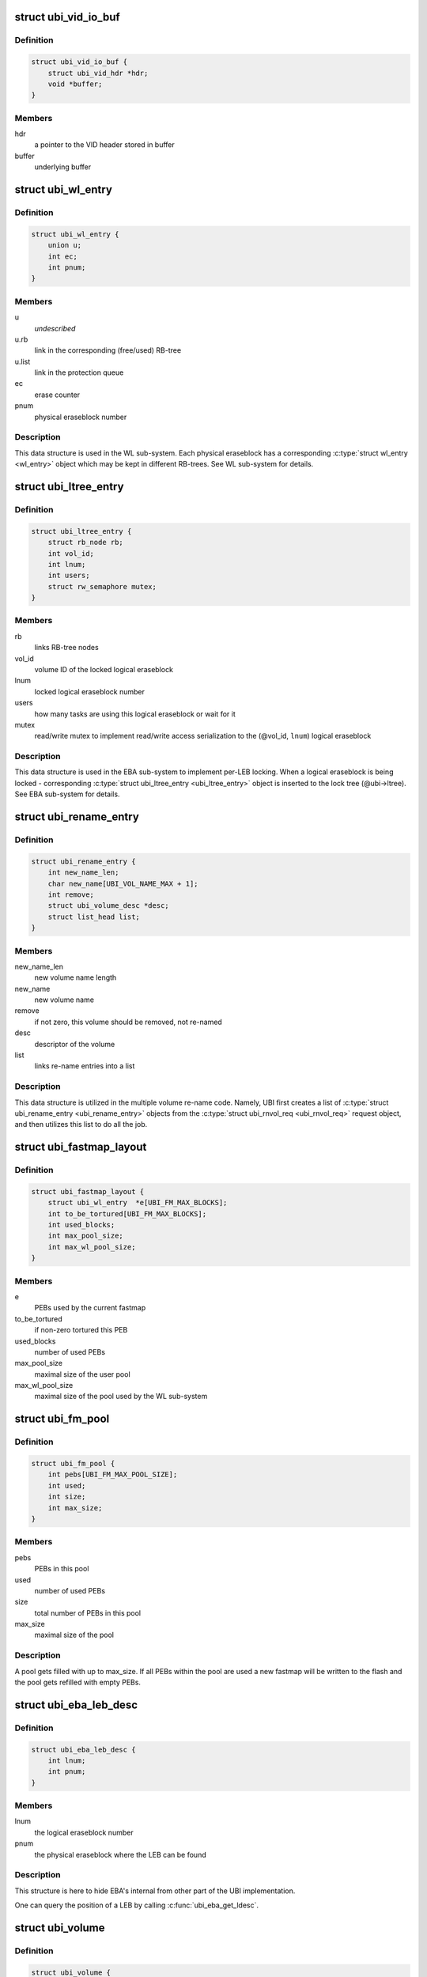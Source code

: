.. -*- coding: utf-8; mode: rst -*-
.. src-file: drivers/mtd/ubi/ubi.h

.. _`ubi_vid_io_buf`:

struct ubi_vid_io_buf
=====================

.. c:type:: struct ubi_vid_io_buf

    VID buffer used to read/write VID info to/from the flash.

.. _`ubi_vid_io_buf.definition`:

Definition
----------

.. code-block:: c

    struct ubi_vid_io_buf {
        struct ubi_vid_hdr *hdr;
        void *buffer;
    }

.. _`ubi_vid_io_buf.members`:

Members
-------

hdr
    a pointer to the VID header stored in buffer

buffer
    underlying buffer

.. _`ubi_wl_entry`:

struct ubi_wl_entry
===================

.. c:type:: struct ubi_wl_entry

    wear-leveling entry.

.. _`ubi_wl_entry.definition`:

Definition
----------

.. code-block:: c

    struct ubi_wl_entry {
        union u;
        int ec;
        int pnum;
    }

.. _`ubi_wl_entry.members`:

Members
-------

u
    *undescribed*

u.rb
    link in the corresponding (free/used) RB-tree

u.list
    link in the protection queue

ec
    erase counter

pnum
    physical eraseblock number

.. _`ubi_wl_entry.description`:

Description
-----------

This data structure is used in the WL sub-system. Each physical eraseblock
has a corresponding \ :c:type:`struct wl_entry <wl_entry>`\  object which may be kept in different
RB-trees. See WL sub-system for details.

.. _`ubi_ltree_entry`:

struct ubi_ltree_entry
======================

.. c:type:: struct ubi_ltree_entry

    an entry in the lock tree.

.. _`ubi_ltree_entry.definition`:

Definition
----------

.. code-block:: c

    struct ubi_ltree_entry {
        struct rb_node rb;
        int vol_id;
        int lnum;
        int users;
        struct rw_semaphore mutex;
    }

.. _`ubi_ltree_entry.members`:

Members
-------

rb
    links RB-tree nodes

vol_id
    volume ID of the locked logical eraseblock

lnum
    locked logical eraseblock number

users
    how many tasks are using this logical eraseblock or wait for it

mutex
    read/write mutex to implement read/write access serialization to
    the (@vol_id, \ ``lnum``\ ) logical eraseblock

.. _`ubi_ltree_entry.description`:

Description
-----------

This data structure is used in the EBA sub-system to implement per-LEB
locking. When a logical eraseblock is being locked - corresponding
\ :c:type:`struct ubi_ltree_entry <ubi_ltree_entry>`\  object is inserted to the lock tree (@ubi->ltree).
See EBA sub-system for details.

.. _`ubi_rename_entry`:

struct ubi_rename_entry
=======================

.. c:type:: struct ubi_rename_entry

    volume re-name description data structure.

.. _`ubi_rename_entry.definition`:

Definition
----------

.. code-block:: c

    struct ubi_rename_entry {
        int new_name_len;
        char new_name[UBI_VOL_NAME_MAX + 1];
        int remove;
        struct ubi_volume_desc *desc;
        struct list_head list;
    }

.. _`ubi_rename_entry.members`:

Members
-------

new_name_len
    new volume name length

new_name
    new volume name

remove
    if not zero, this volume should be removed, not re-named

desc
    descriptor of the volume

list
    links re-name entries into a list

.. _`ubi_rename_entry.description`:

Description
-----------

This data structure is utilized in the multiple volume re-name code. Namely,
UBI first creates a list of \ :c:type:`struct ubi_rename_entry <ubi_rename_entry>`\  objects from the
\ :c:type:`struct ubi_rnvol_req <ubi_rnvol_req>`\  request object, and then utilizes this list to do all
the job.

.. _`ubi_fastmap_layout`:

struct ubi_fastmap_layout
=========================

.. c:type:: struct ubi_fastmap_layout

    in-memory fastmap data structure.

.. _`ubi_fastmap_layout.definition`:

Definition
----------

.. code-block:: c

    struct ubi_fastmap_layout {
        struct ubi_wl_entry  *e[UBI_FM_MAX_BLOCKS];
        int to_be_tortured[UBI_FM_MAX_BLOCKS];
        int used_blocks;
        int max_pool_size;
        int max_wl_pool_size;
    }

.. _`ubi_fastmap_layout.members`:

Members
-------

e
    PEBs used by the current fastmap

to_be_tortured
    if non-zero tortured this PEB

used_blocks
    number of used PEBs

max_pool_size
    maximal size of the user pool

max_wl_pool_size
    maximal size of the pool used by the WL sub-system

.. _`ubi_fm_pool`:

struct ubi_fm_pool
==================

.. c:type:: struct ubi_fm_pool

    in-memory fastmap pool

.. _`ubi_fm_pool.definition`:

Definition
----------

.. code-block:: c

    struct ubi_fm_pool {
        int pebs[UBI_FM_MAX_POOL_SIZE];
        int used;
        int size;
        int max_size;
    }

.. _`ubi_fm_pool.members`:

Members
-------

pebs
    PEBs in this pool

used
    number of used PEBs

size
    total number of PEBs in this pool

max_size
    maximal size of the pool

.. _`ubi_fm_pool.description`:

Description
-----------

A pool gets filled with up to max_size.
If all PEBs within the pool are used a new fastmap will be written
to the flash and the pool gets refilled with empty PEBs.

.. _`ubi_eba_leb_desc`:

struct ubi_eba_leb_desc
=======================

.. c:type:: struct ubi_eba_leb_desc

    EBA logical eraseblock descriptor

.. _`ubi_eba_leb_desc.definition`:

Definition
----------

.. code-block:: c

    struct ubi_eba_leb_desc {
        int lnum;
        int pnum;
    }

.. _`ubi_eba_leb_desc.members`:

Members
-------

lnum
    the logical eraseblock number

pnum
    the physical eraseblock where the LEB can be found

.. _`ubi_eba_leb_desc.description`:

Description
-----------

This structure is here to hide EBA's internal from other part of the
UBI implementation.

One can query the position of a LEB by calling \ :c:func:`ubi_eba_get_ldesc`\ .

.. _`ubi_volume`:

struct ubi_volume
=================

.. c:type:: struct ubi_volume

    UBI volume description data structure.

.. _`ubi_volume.definition`:

Definition
----------

.. code-block:: c

    struct ubi_volume {
        struct device dev;
        struct cdev cdev;
        struct ubi_device *ubi;
        int vol_id;
        int ref_count;
        int readers;
        int writers;
        int exclusive;
        int metaonly;
        int reserved_pebs;
        int vol_type;
        int usable_leb_size;
        int used_ebs;
        int last_eb_bytes;
        long long used_bytes;
        int alignment;
        int data_pad;
        int name_len;
        char name[UBI_VOL_NAME_MAX + 1];
        int upd_ebs;
        int ch_lnum;
        long long upd_bytes;
        long long upd_received;
        void *upd_buf;
        struct ubi_eba_table *eba_tbl;
        unsigned int checked:1;
        unsigned int corrupted:1;
        unsigned int upd_marker:1;
        unsigned int updating:1;
        unsigned int changing_leb:1;
        unsigned int direct_writes:1;
    }

.. _`ubi_volume.members`:

Members
-------

dev
    device object to make use of the the Linux device model

cdev
    character device object to create character device

ubi
    reference to the UBI device description object

vol_id
    volume ID

ref_count
    volume reference count

readers
    number of users holding this volume in read-only mode

writers
    number of users holding this volume in read-write mode

exclusive
    whether somebody holds this volume in exclusive mode

metaonly
    whether somebody is altering only meta data of this volume

reserved_pebs
    how many physical eraseblocks are reserved for this volume

vol_type
    volume type (%UBI_DYNAMIC_VOLUME or \ ``UBI_STATIC_VOLUME``\ )

usable_leb_size
    logical eraseblock size without padding

used_ebs
    how many logical eraseblocks in this volume contain data

last_eb_bytes
    how many bytes are stored in the last logical eraseblock

used_bytes
    how many bytes of data this volume contains

alignment
    volume alignment

data_pad
    how many bytes are not used at the end of physical eraseblocks to
    satisfy the requested alignment

name_len
    volume name length

name
    volume name

upd_ebs
    how many eraseblocks are expected to be updated

ch_lnum
    LEB number which is being changing by the atomic LEB change
    operation

upd_bytes
    how many bytes are expected to be received for volume update or
    atomic LEB change

upd_received
    how many bytes were already received for volume update or
    atomic LEB change

upd_buf
    update buffer which is used to collect update data or data for
    atomic LEB change

eba_tbl
    EBA table of this volume (LEB->PEB mapping)

checked
    %1 if this static volume was checked

corrupted
    %1 if the volume is corrupted (static volumes only)

upd_marker
    %1 if the update marker is set for this volume

updating
    %1 if the volume is being updated

changing_leb
    %1 if the atomic LEB change ioctl command is in progress

direct_writes
    %1 if direct writes are enabled for this volume

.. _`ubi_volume.description`:

Description
-----------

The \ ``corrupted``\  field indicates that the volume's contents is corrupted.
Since UBI protects only static volumes, this field is not relevant to
dynamic volumes - it is user's responsibility to assure their data
integrity.

The \ ``upd_marker``\  flag indicates that this volume is either being updated at
the moment or is damaged because of an unclean reboot.

.. _`ubi_volume_desc`:

struct ubi_volume_desc
======================

.. c:type:: struct ubi_volume_desc

    UBI volume descriptor returned when it is opened.

.. _`ubi_volume_desc.definition`:

Definition
----------

.. code-block:: c

    struct ubi_volume_desc {
        struct ubi_volume *vol;
        int mode;
    }

.. _`ubi_volume_desc.members`:

Members
-------

vol
    reference to the corresponding volume description object

mode
    open mode (%UBI_READONLY, \ ``UBI_READWRITE``\ , \ ``UBI_EXCLUSIVE``\ 
    or \ ``UBI_METAONLY``\ )

.. _`ubi_debug_info`:

struct ubi_debug_info
=====================

.. c:type:: struct ubi_debug_info

    debugging information for an UBI device.

.. _`ubi_debug_info.definition`:

Definition
----------

.. code-block:: c

    struct ubi_debug_info {
        unsigned int chk_gen:1;
        unsigned int chk_io:1;
        unsigned int chk_fastmap:1;
        unsigned int disable_bgt:1;
        unsigned int emulate_bitflips:1;
        unsigned int emulate_io_failures:1;
        unsigned int emulate_power_cut:2;
        unsigned int power_cut_counter;
        unsigned int power_cut_min;
        unsigned int power_cut_max;
        char dfs_dir_name[UBI_DFS_DIR_LEN + 1];
        struct dentry *dfs_dir;
        struct dentry *dfs_chk_gen;
        struct dentry *dfs_chk_io;
        struct dentry *dfs_chk_fastmap;
        struct dentry *dfs_disable_bgt;
        struct dentry *dfs_emulate_bitflips;
        struct dentry *dfs_emulate_io_failures;
        struct dentry *dfs_emulate_power_cut;
        struct dentry *dfs_power_cut_min;
        struct dentry *dfs_power_cut_max;
    }

.. _`ubi_debug_info.members`:

Members
-------

chk_gen
    if UBI general extra checks are enabled

chk_io
    if UBI I/O extra checks are enabled

chk_fastmap
    if UBI fastmap extra checks are enabled

disable_bgt
    disable the background task for testing purposes

emulate_bitflips
    emulate bit-flips for testing purposes

emulate_io_failures
    emulate write/erase failures for testing purposes

emulate_power_cut
    emulate power cut for testing purposes

power_cut_counter
    count down for writes left until emulated power cut

power_cut_min
    minimum number of writes before emulating a power cut

power_cut_max
    maximum number of writes until emulating a power cut

dfs_dir_name
    name of debugfs directory containing files of this UBI device

dfs_dir
    direntry object of the UBI device debugfs directory

dfs_chk_gen
    debugfs knob to enable UBI general extra checks

dfs_chk_io
    debugfs knob to enable UBI I/O extra checks

dfs_chk_fastmap
    debugfs knob to enable UBI fastmap extra checks

dfs_disable_bgt
    debugfs knob to disable the background task

dfs_emulate_bitflips
    debugfs knob to emulate bit-flips

dfs_emulate_io_failures
    debugfs knob to emulate write/erase failures

dfs_emulate_power_cut
    debugfs knob to emulate power cuts

dfs_power_cut_min
    debugfs knob for minimum writes before power cut

dfs_power_cut_max
    debugfs knob for maximum writes until power cut

.. _`ubi_device`:

struct ubi_device
=================

.. c:type:: struct ubi_device

    UBI device description structure

.. _`ubi_device.definition`:

Definition
----------

.. code-block:: c

    struct ubi_device {
        struct cdev cdev;
        struct device dev;
        int ubi_num;
        char ubi_name[sizeof(UBI_NAME_STR)+5];
        int vol_count;
        struct ubi_volume  *volumes[UBI_MAX_VOLUMES+UBI_INT_VOL_COUNT];
        spinlock_t volumes_lock;
        int ref_count;
        int image_seq;
        int rsvd_pebs;
        int avail_pebs;
        int beb_rsvd_pebs;
        int beb_rsvd_level;
        int bad_peb_limit;
        int autoresize_vol_id;
        int vtbl_slots;
        int vtbl_size;
        struct ubi_vtbl_record *vtbl;
        struct mutex device_mutex;
        int max_ec;
        int mean_ec;
        unsigned long long global_sqnum;
        spinlock_t ltree_lock;
        struct rb_root ltree;
        struct mutex alc_mutex;
        int fm_disabled;
        struct ubi_fastmap_layout *fm;
        struct ubi_fm_pool fm_pool;
        struct ubi_fm_pool fm_wl_pool;
        struct rw_semaphore fm_eba_sem;
        struct rw_semaphore fm_protect;
        void *fm_buf;
        size_t fm_size;
        struct work_struct fm_work;
        int fm_work_scheduled;
        int fast_attach;
        struct rb_root used;
        struct rb_root erroneous;
        struct rb_root free;
        int free_count;
        struct rb_root scrub;
        struct list_head pq[UBI_PROT_QUEUE_LEN];
        int pq_head;
        spinlock_t wl_lock;
        struct mutex move_mutex;
        struct rw_semaphore work_sem;
        int wl_scheduled;
        struct ubi_wl_entry **lookuptbl;
        struct ubi_wl_entry *move_from;
        struct ubi_wl_entry *move_to;
        int move_to_put;
        struct list_head works;
        int works_count;
        struct task_struct *bgt_thread;
        int thread_enabled;
        char bgt_name[sizeof(UBI_BGT_NAME_PATTERN)+2];
        long long flash_size;
        int peb_count;
        int peb_size;
        int bad_peb_count;
        int good_peb_count;
        int corr_peb_count;
        int erroneous_peb_count;
        int max_erroneous;
        int min_io_size;
        int hdrs_min_io_size;
        int ro_mode;
        int leb_size;
        int leb_start;
        int ec_hdr_alsize;
        int vid_hdr_alsize;
        int vid_hdr_offset;
        int vid_hdr_aloffset;
        int vid_hdr_shift;
        unsigned int bad_allowed:1;
        unsigned int nor_flash:1;
        int max_write_size;
        struct mtd_info *mtd;
        void *peb_buf;
        struct mutex buf_mutex;
        struct mutex ckvol_mutex;
        struct ubi_debug_info dbg;
    }

.. _`ubi_device.members`:

Members
-------

cdev
    character device object to create character device

dev
    UBI device object to use the the Linux device model

ubi_num
    UBI device number

ubi_name
    UBI device name

vol_count
    number of volumes in this UBI device

volumes
    volumes of this UBI device

volumes_lock
    protects \ ``volumes``\ , \ ``rsvd_pebs``\ , \ ``avail_pebs``\ , beb_rsvd_pebs,
    \ ``beb_rsvd_level``\ , \ ``bad_peb_count``\ , \ ``good_peb_count``\ , \ ``vol_count``\ ,
    \ ``vol``\ ->readers, \ ``vol``\ ->writers, \ ``vol``\ ->exclusive,
    \ ``vol``\ ->metaonly, \ ``vol``\ ->ref_count, \ ``vol``\ ->mapping and
    \ ``vol``\ ->eba_tbl.

ref_count
    count of references on the UBI device

image_seq
    image sequence number recorded on EC headers

rsvd_pebs
    count of reserved physical eraseblocks

avail_pebs
    count of available physical eraseblocks

beb_rsvd_pebs
    how many physical eraseblocks are reserved for bad PEB
    handling

beb_rsvd_level
    normal level of PEBs reserved for bad PEB handling

bad_peb_limit
    top limit of expected bad physical eraseblocks

autoresize_vol_id
    ID of the volume which has to be auto-resized at the end
    of UBI initialization

vtbl_slots
    how many slots are available in the volume table

vtbl_size
    size of the volume table in bytes

vtbl
    in-RAM volume table copy

device_mutex
    protects on-flash volume table and serializes volume
    creation, deletion, update, re-size, re-name and set
    property

max_ec
    current highest erase counter value

mean_ec
    current mean erase counter value

global_sqnum
    global sequence number

ltree_lock
    protects the lock tree and \ ``global_sqnum``\ 

ltree
    the lock tree

alc_mutex
    serializes "atomic LEB change" operations

fm_disabled
    non-zero if fastmap is disabled (default)

fm
    in-memory data structure of the currently used fastmap

fm_pool
    in-memory data structure of the fastmap pool

fm_wl_pool
    in-memory data structure of the fastmap pool used by the WL
    sub-system

fm_eba_sem
    allows \ :c:func:`ubi_update_fastmap`\  to block EBA table changes

fm_protect
    serializes \ :c:func:`ubi_update_fastmap`\ , protects \ ``fm_buf``\  and makes sure
    that critical sections cannot be interrupted by \ :c:func:`ubi_update_fastmap`\ 

fm_buf
    vmalloc()'d buffer which holds the raw fastmap

fm_size
    fastmap size in bytes

fm_work
    fastmap work queue

fm_work_scheduled
    non-zero if fastmap work was scheduled

fast_attach
    non-zero if UBI was attached by fastmap

used
    RB-tree of used physical eraseblocks

erroneous
    RB-tree of erroneous used physical eraseblocks

free
    RB-tree of free physical eraseblocks

free_count
    Contains the number of elements in \ ``free``\ 

scrub
    RB-tree of physical eraseblocks which need scrubbing

pq
    protection queue (contain physical eraseblocks which are temporarily
    protected from the wear-leveling worker)

pq_head
    protection queue head

wl_lock
    protects the \ ``used``\ , \ ``free``\ , \ ``pq``\ , \ ``pq_head``\ , \ ``lookuptbl``\ , \ ``move_from``\ ,
    \ ``move_to``\ , \ ``move_to_put``\  \ ``erase_pending``\ , \ ``wl_scheduled``\ , \ ``works``\ ,
    \ ``erroneous``\ , \ ``erroneous_peb_count``\ , \ ``fm_work_scheduled``\ , \ ``fm_pool``\ ,
    and \ ``fm_wl_pool``\  fields

move_mutex
    serializes eraseblock moves

work_sem
    used to wait for all the scheduled works to finish and prevent
    new works from being submitted

wl_scheduled
    non-zero if the wear-leveling was scheduled

lookuptbl
    a table to quickly find a \ :c:type:`struct ubi_wl_entry <ubi_wl_entry>`\  object for any
    physical eraseblock

move_from
    physical eraseblock from where the data is being moved

move_to
    physical eraseblock where the data is being moved to

move_to_put
    if the "to" PEB was put

works
    list of pending works

works_count
    count of pending works

bgt_thread
    background thread description object

thread_enabled
    if the background thread is enabled

bgt_name
    background thread name

flash_size
    underlying MTD device size (in bytes)

peb_count
    count of physical eraseblocks on the MTD device

peb_size
    physical eraseblock size

bad_peb_count
    count of bad physical eraseblocks

good_peb_count
    count of good physical eraseblocks

corr_peb_count
    count of corrupted physical eraseblocks (preserved and not
    used by UBI)

erroneous_peb_count
    count of erroneous physical eraseblocks in \ ``erroneous``\ 

max_erroneous
    maximum allowed amount of erroneous physical eraseblocks

min_io_size
    minimal input/output unit size of the underlying MTD device

hdrs_min_io_size
    minimal I/O unit size used for VID and EC headers

ro_mode
    if the UBI device is in read-only mode

leb_size
    logical eraseblock size

leb_start
    starting offset of logical eraseblocks within physical
    eraseblocks

ec_hdr_alsize
    size of the EC header aligned to \ ``hdrs_min_io_size``\ 

vid_hdr_alsize
    size of the VID header aligned to \ ``hdrs_min_io_size``\ 

vid_hdr_offset
    starting offset of the volume identifier header (might be
    unaligned)

vid_hdr_aloffset
    starting offset of the VID header aligned to
    \ ``hdrs_min_io_size``\ 

vid_hdr_shift
    contains \ ``vid_hdr_offset``\  - \ ``vid_hdr_aloffset``\ 

bad_allowed
    whether the MTD device admits bad physical eraseblocks or not

nor_flash
    non-zero if working on top of NOR flash

max_write_size
    maximum amount of bytes the underlying flash can write at a
    time (MTD write buffer size)

mtd
    MTD device descriptor

peb_buf
    a buffer of PEB size used for different purposes

buf_mutex
    protects \ ``peb_buf``\ 

ckvol_mutex
    serializes static volume checking when opening

dbg
    debugging information for this UBI device

.. _`ubi_ainf_peb`:

struct ubi_ainf_peb
===================

.. c:type:: struct ubi_ainf_peb

    attach information about a physical eraseblock.

.. _`ubi_ainf_peb.definition`:

Definition
----------

.. code-block:: c

    struct ubi_ainf_peb {
        int ec;
        int pnum;
        int vol_id;
        int lnum;
        unsigned int scrub:1;
        unsigned int copy_flag:1;
        unsigned long long sqnum;
        union u;
    }

.. _`ubi_ainf_peb.members`:

Members
-------

ec
    erase counter (%UBI_UNKNOWN if it is unknown)

pnum
    physical eraseblock number

vol_id
    ID of the volume this LEB belongs to

lnum
    logical eraseblock number

scrub
    if this physical eraseblock needs scrubbing

copy_flag
    this LEB is a copy (@copy_flag is set in VID header of this LEB)

sqnum
    sequence number

u
    unions RB-tree or \ ``list``\  links

u.rb
    link in the per-volume RB-tree of \ :c:type:`struct ubi_ainf_peb <ubi_ainf_peb>`\  objects

u.list
    link in one of the eraseblock lists

.. _`ubi_ainf_peb.description`:

Description
-----------

One object of this type is allocated for each physical eraseblock when
attaching an MTD device. Note, if this PEB does not belong to any LEB /
volume, the \ ``vol_id``\  and \ ``lnum``\  fields are initialized to \ ``UBI_UNKNOWN``\ .

.. _`ubi_ainf_volume`:

struct ubi_ainf_volume
======================

.. c:type:: struct ubi_ainf_volume

    attaching information about a volume.

.. _`ubi_ainf_volume.definition`:

Definition
----------

.. code-block:: c

    struct ubi_ainf_volume {
        int vol_id;
        int highest_lnum;
        int leb_count;
        int vol_type;
        int used_ebs;
        int last_data_size;
        int data_pad;
        int compat;
        struct rb_node rb;
        struct rb_root root;
    }

.. _`ubi_ainf_volume.members`:

Members
-------

vol_id
    volume ID

highest_lnum
    highest logical eraseblock number in this volume

leb_count
    number of logical eraseblocks in this volume

vol_type
    volume type

used_ebs
    number of used logical eraseblocks in this volume (only for
    static volumes)

last_data_size
    amount of data in the last logical eraseblock of this
    volume (always equivalent to the usable logical eraseblock
    size in case of dynamic volumes)

data_pad
    how many bytes at the end of logical eraseblocks of this volume
    are not used (due to volume alignment)

compat
    compatibility flags of this volume

rb
    link in the volume RB-tree

root
    root of the RB-tree containing all the eraseblock belonging to this
    volume (&struct ubi_ainf_peb objects)

.. _`ubi_ainf_volume.description`:

Description
-----------

One object of this type is allocated for each volume when attaching an MTD
device.

.. _`ubi_attach_info`:

struct ubi_attach_info
======================

.. c:type:: struct ubi_attach_info

    MTD device attaching information.

.. _`ubi_attach_info.definition`:

Definition
----------

.. code-block:: c

    struct ubi_attach_info {
        struct rb_root volumes;
        struct list_head corr;
        struct list_head free;
        struct list_head erase;
        struct list_head alien;
        struct list_head fastmap;
        int corr_peb_count;
        int empty_peb_count;
        int alien_peb_count;
        int bad_peb_count;
        int maybe_bad_peb_count;
        int vols_found;
        int highest_vol_id;
        int is_empty;
        int force_full_scan;
        int min_ec;
        int max_ec;
        unsigned long long max_sqnum;
        int mean_ec;
        uint64_t ec_sum;
        int ec_count;
        struct kmem_cache *aeb_slab_cache;
        struct ubi_ec_hdr *ech;
        struct ubi_vid_io_buf *vidb;
    }

.. _`ubi_attach_info.members`:

Members
-------

volumes
    root of the volume RB-tree

corr
    list of corrupted physical eraseblocks

free
    list of free physical eraseblocks

erase
    list of physical eraseblocks which have to be erased

alien
    list of physical eraseblocks which should not be used by UBI (e.g.,
    those belonging to "preserve"-compatible internal volumes)

fastmap
    list of physical eraseblocks which relate to fastmap (e.g.,
    eraseblocks of the current and not yet erased old fastmap blocks)

corr_peb_count
    count of PEBs in the \ ``corr``\  list

empty_peb_count
    count of PEBs which are presumably empty (contain only
    0xFF bytes)

alien_peb_count
    count of PEBs in the \ ``alien``\  list

bad_peb_count
    count of bad physical eraseblocks

maybe_bad_peb_count
    count of bad physical eraseblocks which are not marked
    as bad yet, but which look like bad

vols_found
    number of volumes found

highest_vol_id
    highest volume ID

is_empty
    flag indicating whether the MTD device is empty or not

force_full_scan
    flag indicating whether we need to do a full scan and drop

min_ec
    lowest erase counter value

max_ec
    highest erase counter value

max_sqnum
    highest sequence number value

mean_ec
    mean erase counter value

ec_sum
    a temporary variable used when calculating \ ``mean_ec``\ 

ec_count
    a temporary variable used when calculating \ ``mean_ec``\ 

aeb_slab_cache
    slab cache for \ :c:type:`struct ubi_ainf_peb <ubi_ainf_peb>`\  objects

ech
    temporary EC header. Only available during scan

vidb
    *undescribed*

.. _`ubi_attach_info.description`:

Description
-----------

This data structure contains the result of attaching an MTD device and may
be used by other UBI sub-systems to build final UBI data structures, further
error-recovery and so on.

.. _`ubi_work`:

struct ubi_work
===============

.. c:type:: struct ubi_work

    UBI work description data structure.

.. _`ubi_work.definition`:

Definition
----------

.. code-block:: c

    struct ubi_work {
        struct list_head list;
        int (*func)(struct ubi_device *ubi, struct ubi_work *wrk, int shutdown);
        struct ubi_wl_entry *e;
        int vol_id;
        int lnum;
        int torture;
        int anchor;
    }

.. _`ubi_work.members`:

Members
-------

list
    a link in the list of pending works

func
    worker function

e
    physical eraseblock to erase

vol_id
    the volume ID on which this erasure is being performed

lnum
    the logical eraseblock number

torture
    if the physical eraseblock has to be tortured

anchor
    produce a anchor PEB to by used by fastmap

.. _`ubi_work.description`:

Description
-----------

The \ ``func``\  pointer points to the worker function. If the \ ``shutdown``\  argument is
not zero, the worker has to free the resources and exit immediately as the
WL sub-system is shutting down.
The worker has to return zero in case of success and a negative error code in
case of failure.

.. _`ubi_init_vid_buf`:

ubi_init_vid_buf
================

.. c:function:: void ubi_init_vid_buf(const struct ubi_device *ubi, struct ubi_vid_io_buf *vidb, void *buf)

    Initialize a VID buffer

    :param const struct ubi_device \*ubi:
        the UBI device

    :param struct ubi_vid_io_buf \*vidb:
        the VID buffer to initialize

    :param void \*buf:
        the underlying buffer

.. _`ubi_alloc_vid_buf`:

ubi_alloc_vid_buf
=================

.. c:function:: struct ubi_vid_io_buf *ubi_alloc_vid_buf(const struct ubi_device *ubi, gfp_t gfp_flags)

    Allocate a VID buffer

    :param const struct ubi_device \*ubi:
        the UBI device

    :param gfp_t gfp_flags:
        GFP flags to use for the allocation

.. _`ubi_free_vid_buf`:

ubi_free_vid_buf
================

.. c:function:: void ubi_free_vid_buf(struct ubi_vid_io_buf *vidb)

    Free a VID buffer

    :param struct ubi_vid_io_buf \*vidb:
        the VID buffer to free

.. _`ubi_get_vid_hdr`:

ubi_get_vid_hdr
===============

.. c:function:: struct ubi_vid_hdr *ubi_get_vid_hdr(struct ubi_vid_io_buf *vidb)

    Get the VID header attached to a VID buffer

    :param struct ubi_vid_io_buf \*vidb:
        VID buffer

.. _`ubi_ro_mode`:

ubi_ro_mode
===========

.. c:function:: void ubi_ro_mode(struct ubi_device *ubi)

    switch to read-only mode.

    :param struct ubi_device \*ubi:
        UBI device description object

.. _`vol_id2idx`:

vol_id2idx
==========

.. c:function:: int vol_id2idx(const struct ubi_device *ubi, int vol_id)

    get table index by volume ID.

    :param const struct ubi_device \*ubi:
        UBI device description object

    :param int vol_id:
        volume ID

.. _`idx2vol_id`:

idx2vol_id
==========

.. c:function:: int idx2vol_id(const struct ubi_device *ubi, int idx)

    get volume ID by table index.

    :param const struct ubi_device \*ubi:
        UBI device description object

    :param int idx:
        table index

.. _`ubi_is_fm_vol`:

ubi_is_fm_vol
=============

.. c:function:: bool ubi_is_fm_vol(int vol_id)

    check whether a volume ID is a Fastmap volume.

    :param int vol_id:
        volume ID

.. _`ubi_find_fm_block`:

ubi_find_fm_block
=================

.. c:function:: struct ubi_wl_entry *ubi_find_fm_block(const struct ubi_device *ubi, int pnum)

    check whether a PEB is part of the current Fastmap.

    :param const struct ubi_device \*ubi:
        UBI device description object

    :param int pnum:
        physical eraseblock to look for

.. _`ubi_find_fm_block.description`:

Description
-----------

This function returns a wear leveling object if \ ``pnum``\  relates to the current
fastmap, \ ``NULL``\  otherwise.

.. This file was automatic generated / don't edit.

